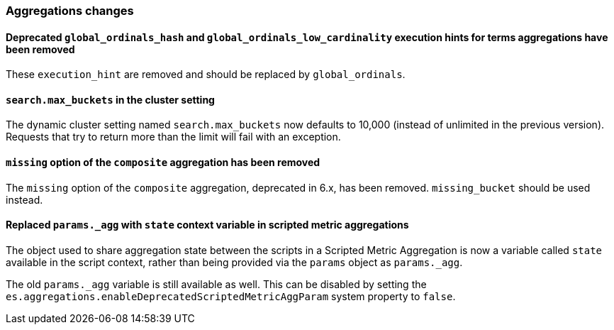 [[breaking_70_aggregations_changes]]
=== Aggregations changes

==== Deprecated `global_ordinals_hash` and `global_ordinals_low_cardinality` execution hints for terms aggregations have been removed

These `execution_hint` are removed and should be replaced by `global_ordinals`.

==== `search.max_buckets` in the cluster setting

The dynamic cluster setting named `search.max_buckets` now defaults
to 10,000 (instead of unlimited in the previous version).
Requests that try to return more than the limit will fail with an exception.

==== `missing` option of the `composite` aggregation has been removed

The `missing` option of the `composite` aggregation, deprecated in 6.x,
has been removed. `missing_bucket` should be used instead.

==== Replaced `params._agg` with `state` context variable in scripted metric aggregations

The object used to share aggregation state between the scripts in a Scripted Metric
Aggregation is now a variable called `state` available in the script context, rather than
being provided via the `params` object as `params._agg`.

The old `params._agg` variable is still available as well. This can be disabled by setting
the `es.aggregations.enableDeprecatedScriptedMetricAggParam` system property to `false`.
